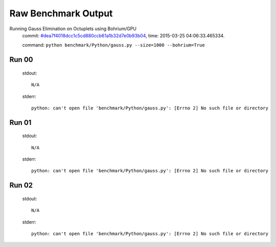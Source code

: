 
Raw Benchmark Output
====================

Running Gauss Elimination on Octuplets using Bohrium/GPU
    commit: `#dea7f4018dcc1c5cd880ccb61a1b32d7e0b93b04 <https://bitbucket.org/bohrium/bohrium/commits/dea7f4018dcc1c5cd880ccb61a1b32d7e0b93b04>`_,
    time: 2015-03-25 04:06:33.465334.

    command: ``python benchmark/Python/gauss.py --size=1000 --bohrium=True``

Run 00
~~~~~~
    stdout::

        N/A

    stderr::

        python: can't open file 'benchmark/Python/gauss.py': [Errno 2] No such file or directory
        



Run 01
~~~~~~
    stdout::

        N/A

    stderr::

        python: can't open file 'benchmark/Python/gauss.py': [Errno 2] No such file or directory
        



Run 02
~~~~~~
    stdout::

        N/A

    stderr::

        python: can't open file 'benchmark/Python/gauss.py': [Errno 2] No such file or directory
        



